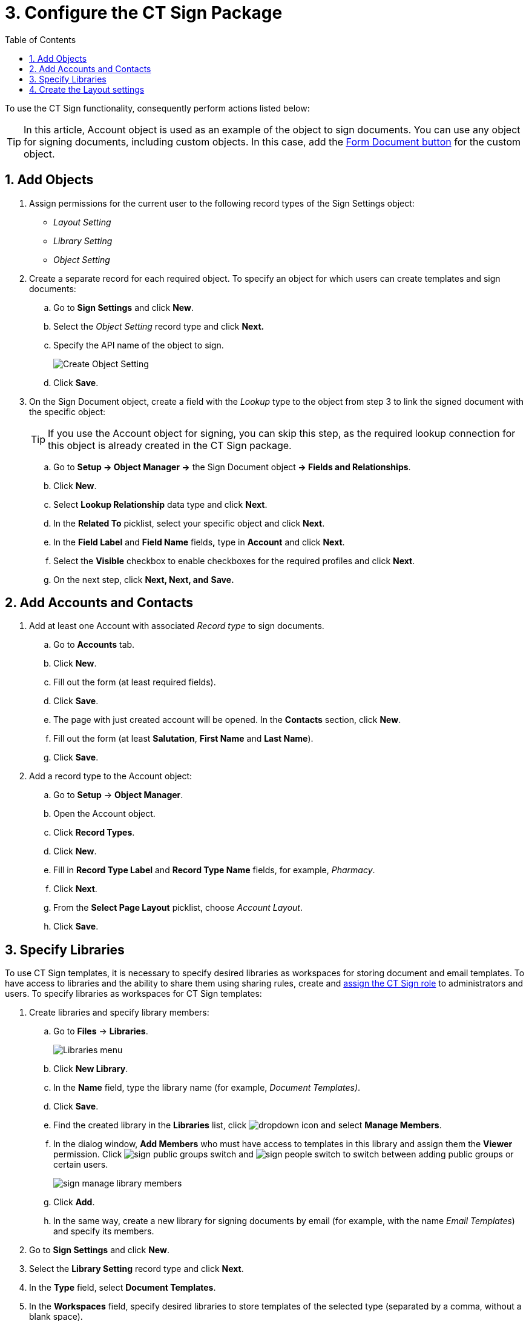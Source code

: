 = 3. Configure the CT Sign Package
:toc:

To use the CT Sign functionality, consequently perform actions listed below:

[TIP]
====
In this article, [.object]#Account# object is used as an example of the object to sign documents. You can use any object for signing documents, including custom objects. In this
case, add the xref:./create-and-add-the-form-document-button-to-the-custom-object.adoc[Form Document button] for the custom object.
====

[[h2__236049169]]
== 1. Add Objects

. Assign permissions for the current user to the following record types of the [.object]#Sign Settings# object:
* _Layout Setting_
* _Library Setting_
* _Object Setting_
. Create a separate record for each required object. To specify an object for which users can create templates and sign documents:
.. Go to *Sign Settings* and click *New*.
.. Select the _Object Setting_ record type and click *Next.*
.. Specify the API name of the object to sign.
+
image:Create-Object-Setting.png[]
.. Click *Save*.
. On the [.object]#Sign Document# object, create a field with the _Lookup_ type to the object from step 3 to link the signed document with the specific object:
+
[TIP]
====
If you use the [.object]#Account# object for signing, you can skip this step, as the required lookup connection for this object is already created in the CT Sign package.
====

.. Go to *Setup → Object Manager →* the [.object]#Sign Document# object** → Fields and Relationships**.
.. Click *New*.
.. Select *Lookup Relationship* data type and click *Next*.
.. In the *Related To* picklist, select your specific object and click *Next*.
.. In the *Field Label* and *Field Name* fields**,** type in *Account* and click *Next*.
.. Select the *Visible* checkbox to enable checkboxes for the required profiles and click *Next*.
.. On the next step, click *Next, Next, and* *Save.*

[[h2_1882524551]]
== 2. Add Accounts and Contacts

. Add at least one [.object]#Account# with associated _Record type_ to sign documents.
.. Go to *Accounts* tab.
.. Click *New*.
.. Fill out the form (at least required fields).
.. Click *Save*.
.. The page with just created account will be opened. In the *Contacts* section, click *New*.
.. Fill out the form (at least *Salutation*, *First Name* and *Last Name*).
.. Click *Save*.
. Add a record type to the [.object]#Account# object:
.. Go to *Setup* → *Object Manager*.
.. Open the [.object]#Account# object.
.. Click *Record Types*.
.. Click *New*.
.. Fill in *Record Type Label* and *Record Type Name* fields, for example, _Pharmacy_.
.. Click *Next*.
.. From the *Select Page Layout* picklist, choose _Account Layout_.
.. Click *Save*.

[[h2__1469899678]]
== 3. Specify Libraries

To use CT Sign templates, it is necessary to specify desired libraries as workspaces for storing document and email templates. To have access to libraries and the ability to share them using sharing rules, create and link:https://help.salesforce.com/articleView?id=sf.assigning_users_to_roles.htm&type=5[assign the CT Sign role] to administrators and users. To specify libraries as workspaces for CT Sign templates:

. Create libraries and specify library members:
.. Go to *Files* → *Libraries*.
+
image:Libraries-menu.png[]
.. Click *New Library*.
.. In the *Name* field, type the library name (for example, _Document Templates)_.
.. Click *Save*.
.. Find the created library in the *Libraries* list, click image:dropdown-icon.png[] and select *Manage Members*.
.. In the dialog window, *Add Members* who must have access to templates in this library and assign them the *Viewer* permission. Click image:sign_public-groups-switch.png[] and image:sign_people-switch.png[] to switch between adding public groups or certain users.
+
image:sign_manage-library-members.png[]
.. Click *Add*.
.. In the same way, create a new library for signing documents by email (for example, with the name _Email Templates_) and specify its members.
. Go to *Sign Settings* and click *New*.
. Select the *Library Setting* record type and click *Next*.
. In the *Type* field, select *Document Templates*.
. In the *Workspaces* field, specify desired libraries to store templates of the selected type (separated by a comma, without a blank space).
+
image:Create-Library-Setting.png[]
. Click *Save*.
. Repeat steps 2–6 to create _Library Setting_ record type with *Type* = _Email Templates_.

[[h2_283394407]]
== 4. Create the Layout settings

Layouts are used to display data about the object to sign and data about signatories. Create layouts for each object that is used for signing. Below is an example for creating layouts
for [.object]#Account#, [.object]#Contact#, and [.object]#User# objects.

To set up a layout:

. Go to *Sign Settings* and click *New*.
. Select the *Layout Setting* record type and click *Next*.
. Specify options:
+
[TIP]
====
Parameters listed below are just a working example. You can specify your own parameters for [.object]#Account#, [.object]#User#, [.object]#Contact# and other objects, which are used for signing.
====
+
[tabs]
====
For [.object]#Account# object::
+
--
* *Type*: _Header_
* *Object*: _Account_
* *Fields To Display*: _Name_,_Industry_
* *Required Attributes*: _true_,_false_
* *Read Only Attributes*: _true_,_true_
--
For [.object]#User# object::
+
--
* *Type*: _List_
* *Object*: _User_
* *Fields To Display*: _FirstName_,_LastName,Email,Phone_
* *Required Attributes*: _true_,_true,false,_false__
* *Read Only Attributes*: _true_,_true,_false,_false___.
--
For [.object]#Contact# object::
+
--
* *Type*: _List_
* *Object*: _Contact_
* *Fields To Display*: __FirstName_,_LastName,Email,Phone__
* *Required Attributes*: __true_,_true,false,_false___
* *Read Only Attributes*: __true_,_true,_false,_false____
--
====

. Click *Save*.

The setup is complete.
